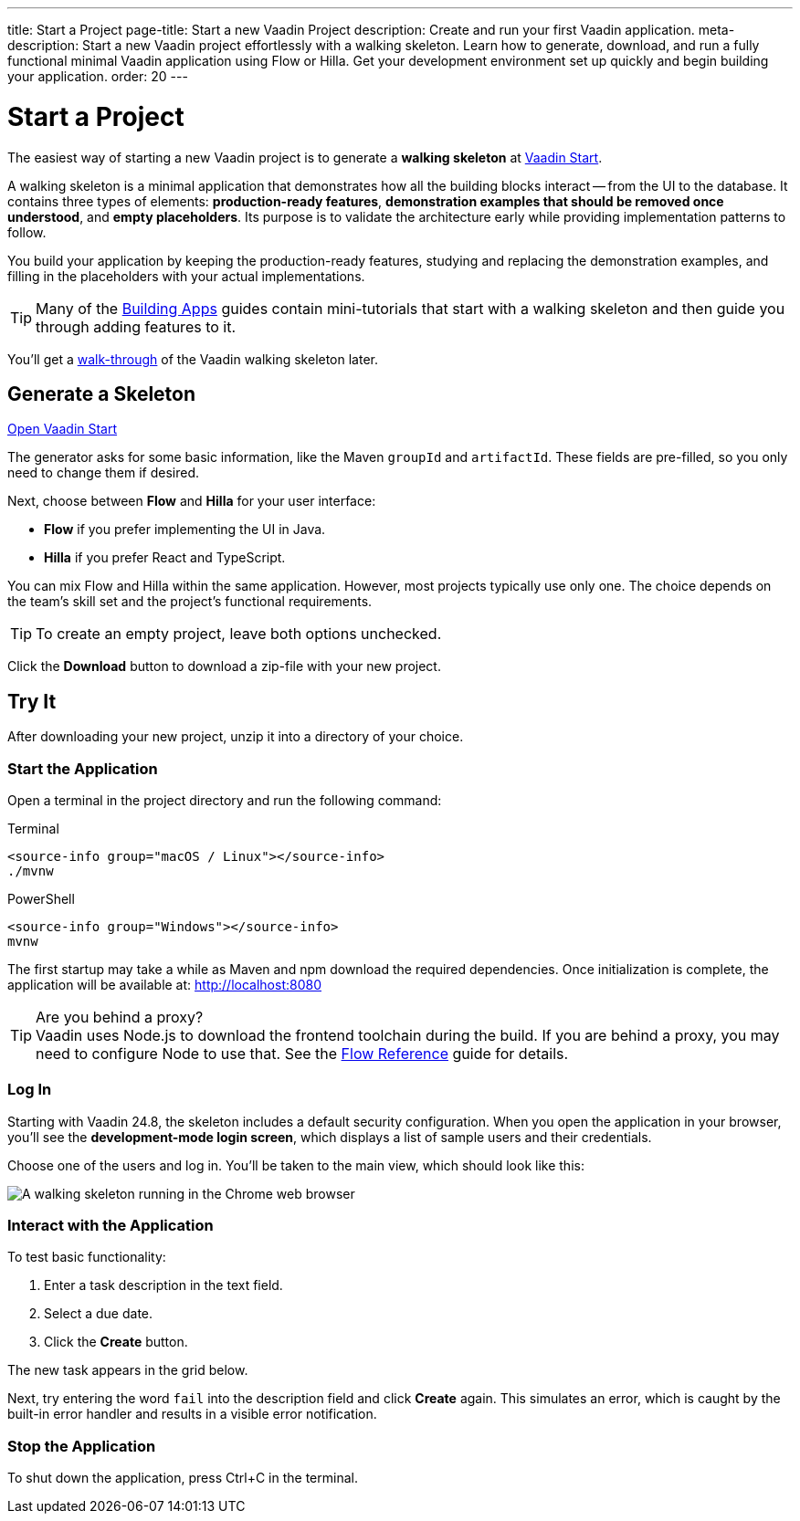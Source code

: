 ---
title: Start a Project
page-title: Start a new Vaadin Project
description: Create and run your first Vaadin application.
meta-description: Start a new Vaadin project effortlessly with a walking skeleton. Learn how to generate, download, and run a fully functional minimal Vaadin application using Flow or Hilla. Get your development environment set up quickly and begin building your application.
order: 20
---

:skeleton-generator-url: https://start.vaadin.com/
:skeleton-generator-name: Vaadin Start


= Start a Project

The easiest way of starting a new Vaadin project is to generate a *walking skeleton* at link:{skeleton-generator-url}[{skeleton-generator-name}].

A walking skeleton is a minimal application that demonstrates how all the building blocks interact -- from the UI to the database. It contains three types of elements: *production-ready features*, *demonstration examples that should be removed once understood*, and *empty placeholders*. Its purpose is to validate the architecture early while providing implementation patterns to follow. 

You build your application by keeping the production-ready features, studying and replacing the demonstration examples, and filling in the placeholders with your actual implementations.

[TIP]
Many of the <</building-apps#,Building Apps>> guides contain mini-tutorials that start with a walking skeleton and then guide you through adding features to it.

You'll get a <<../walk-through#,walk-through>> of the Vaadin walking skeleton later.


== Generate a Skeleton

{skeleton-generator-url}[Open {skeleton-generator-name}, role="button primary water"]

The generator asks for some basic information, like the Maven `groupId` and `artifactId`. These fields are pre-filled, so you only need to change them if desired.

Next, choose between *Flow* and *Hilla* for your user interface:

* *Flow* if you prefer implementing the UI in Java.
* *Hilla* if you prefer React and TypeScript.

You can mix Flow and Hilla within the same application. However, most projects typically use only one. The choice depends on the team's skill set and the project's functional requirements.

[TIP]
To create an empty project, leave both options unchecked.

Click the [guibutton]*Download* button to download a zip-file with your new project.


== Try It

After downloading your new project, unzip it into a directory of your choice.


=== Start the Application

Open a terminal in the project directory and run the following command:

[.example]
--
.Terminal
[source,terminal,subs="+attributes"]
----
<source-info group="macOS / Linux"></source-info>
./mvnw
----

.PowerShell
[source,terminal,subs="+attributes"]
----
<source-info group="Windows"></source-info>
mvnw
----
--

The first startup may take a while as Maven and npm download the required dependencies. Once initialization is complete, the application will be available at: http://localhost:8080

.Are you behind a proxy?
[TIP]
Vaadin uses Node.js to download the frontend toolchain during the build. If you are behind a proxy, you may need to configure Node to use that. See the <<{articles}/flow/configuration/development-mode/node-js#proxy-settings-for-downloading-frontend-toolchain,Flow Reference>> guide for details.


[role="since:com.vaadin:vaadin@V24.8"]
=== Log In

Starting with Vaadin 24.8, the skeleton includes a default security configuration. When you open the application in your browser, you'll see the *development-mode login screen*, which displays a list of sample users and their credentials.

Choose one of the users and log in. You'll be taken to the main view, which should look like this:

image::images/screenshot.png[A walking skeleton running in the Chrome web browser]

=== Interact with the Application

To test basic functionality:

1.	Enter a task description in the text field.
2.	Select a due date.
3.	Click the [guibutton]*Create* button.

The new task appears in the grid below.

Next, try entering the word `fail` into the description field and click [guibutton]*Create* again. This simulates an error, which is caught by the built-in error handler and results in a visible error notification.

=== Stop the Application

To shut down the application, press Ctrl+C in the terminal.
